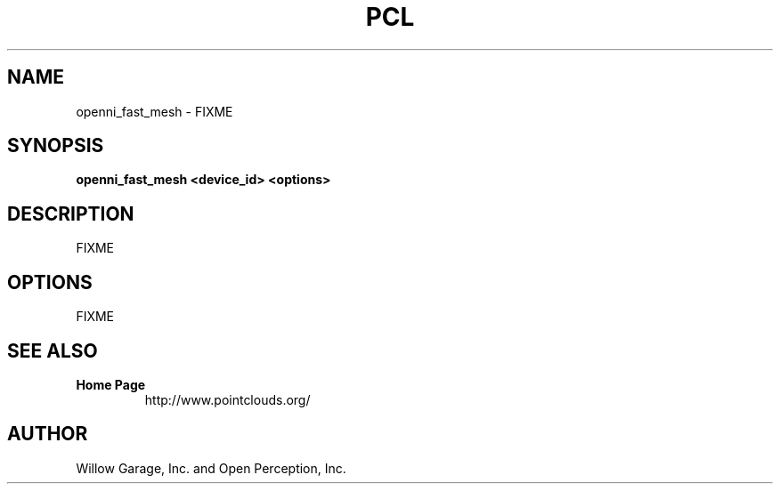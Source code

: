 .TH PCL 1

.SH NAME

openni_fast_mesh \- FIXME

.SH SYNOPSIS

.B openni_fast_mesh <device_id> <options>

.SH DESCRIPTION

FIXME

.SH OPTIONS

FIXME

.SH SEE ALSO

.TP
.B Home Page
http://www.pointclouds.org/

.SH AUTHOR

Willow Garage, Inc. and Open Perception, Inc.

